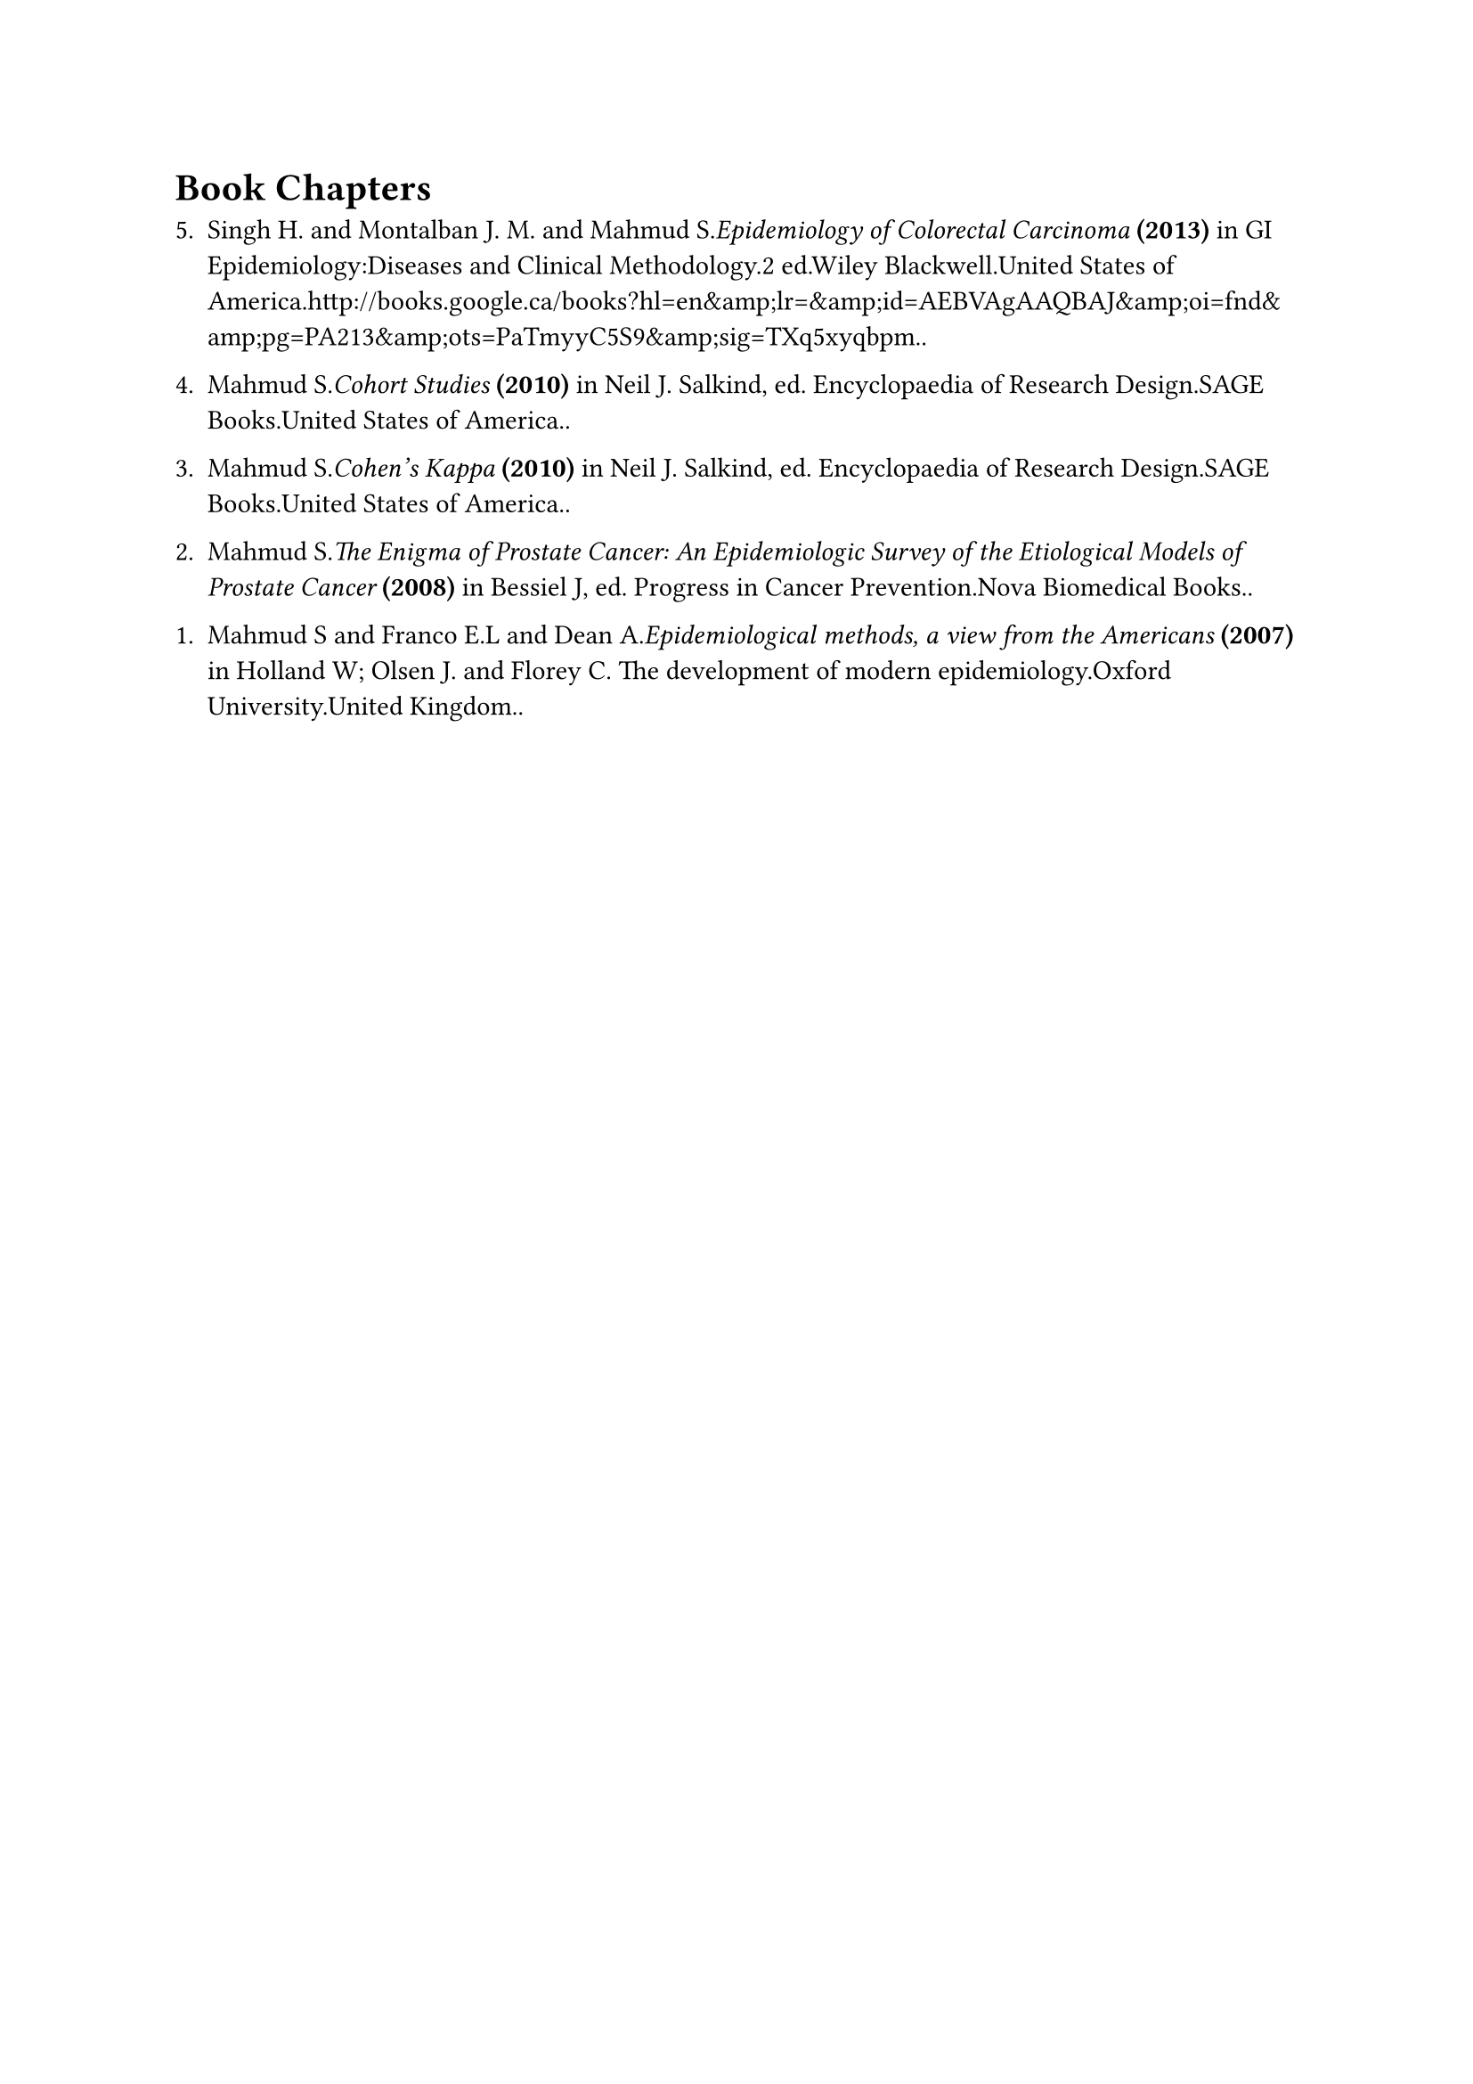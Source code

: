 = Book Chapters
#enum(
  start: 1,
  spacing: 1.1em,
  tight: false, 
  numbering: n => text(    
    numbering("1.", 5-n+1),
  ),	
[Singh H. and Montalban J. M. and Mahmud S._Epidemiology of Colorectal Carcinoma_* (2013)* in GI Epidemiology:Diseases and Clinical Methodology.2 ed.Wiley Blackwell.United States of America.http://books.google.ca/books?hl=en\&amp;lr=\&amp;id=AEBVAgAAQBAJ\&amp;oi=fnd\&amp;pg=PA213\&amp;ots=PaTmyyC5S9\&amp;sig=TXq5xyqbpm..],
[Mahmud S._Cohort Studies_* (2010)* in Neil J. Salkind, ed. Encyclopaedia of Research Design.SAGE Books.United States of America..],
[Mahmud S._Cohen's Kappa_* (2010)* in Neil J. Salkind, ed. Encyclopaedia of Research Design.SAGE Books.United States of America..],
[Mahmud S._The Enigma of Prostate Cancer: An Epidemiologic Survey of the Etiological Models of Prostate Cancer_* (2008)* in Bessiel J, ed. Progress in Cancer Prevention.Nova Biomedical Books..],
[Mahmud S and Franco E.L and Dean A._Epidemiological methods, a view from the Americans_* (2007)* in Holland W; Olsen J. and Florey C. The development of modern epidemiology.Oxford University.United Kingdom..],
)

